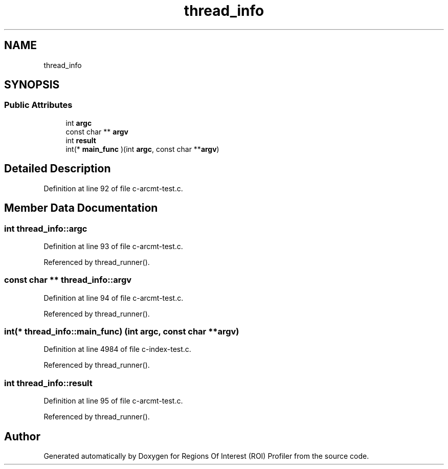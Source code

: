 .TH "thread_info" 3 "Sat Feb 12 2022" "Version 1.2" "Regions Of Interest (ROI) Profiler" \" -*- nroff -*-
.ad l
.nh
.SH NAME
thread_info
.SH SYNOPSIS
.br
.PP
.SS "Public Attributes"

.in +1c
.ti -1c
.RI "int \fBargc\fP"
.br
.ti -1c
.RI "const char ** \fBargv\fP"
.br
.ti -1c
.RI "int \fBresult\fP"
.br
.ti -1c
.RI "int(* \fBmain_func\fP )(int \fBargc\fP, const char **\fBargv\fP)"
.br
.in -1c
.SH "Detailed Description"
.PP 
Definition at line 92 of file c\-arcmt\-test\&.c\&.
.SH "Member Data Documentation"
.PP 
.SS "int thread_info::argc"

.PP
Definition at line 93 of file c\-arcmt\-test\&.c\&.
.PP
Referenced by thread_runner()\&.
.SS "const char ** thread_info::argv"

.PP
Definition at line 94 of file c\-arcmt\-test\&.c\&.
.PP
Referenced by thread_runner()\&.
.SS "int(* thread_info::main_func) (int \fBargc\fP, const char **\fBargv\fP)"

.PP
Definition at line 4984 of file c\-index\-test\&.c\&.
.PP
Referenced by thread_runner()\&.
.SS "int thread_info::result"

.PP
Definition at line 95 of file c\-arcmt\-test\&.c\&.
.PP
Referenced by thread_runner()\&.

.SH "Author"
.PP 
Generated automatically by Doxygen for Regions Of Interest (ROI) Profiler from the source code\&.

